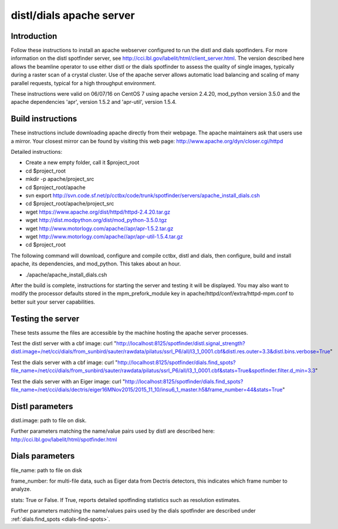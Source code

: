 distl/dials apache server
==============================

Introduction
------------

Follow these instructions to install an apache webserver configured to run the distl and dials spotfinders. For more information on the distl spotfinder server, see http://cci.lbl.gov/labelit/html/client_server.html.  The version described here allows the beamline operator to use either distl or the dials spotfinder to assess the quality of single images, typically during a raster scan of a crystal cluster. Use of the apache server allows automatic load balancing and scaling of many parallel requests, typical for a high throughput environment.

These instructions were valid on 06/07/16 on CentOS 7 using apache version 2.4.20, mod_python version 3.5.0 and the apache dependencies 'apr', version 1.5.2 and 'apr-util', version 1.5.4.

Build instructions
------------------

These instructions include downloading apache directly from their webpage.  The apache maintainers ask that users use a mirror.  Your closest mirror can be found by visiting this web page: http://www.apache.org/dyn/closer.cgi/httpd

Detailed instructions:

* Create a new empty folder, call it $project_root
* cd $project_root
* mkdir -p apache/project_src
* cd $project_root/apache
* svn export http://svn.code.sf.net/p/cctbx/code/trunk/spotfinder/servers/apache_install_dials.csh
* cd $project_root/apache/project_src
* wget https://www.apache.org/dist/httpd/httpd-2.4.20.tar.gz
* wget http://dist.modpython.org/dist/mod_python-3.5.0.tgz
* wget http://www.motorlogy.com/apache//apr/apr-1.5.2.tar.gz
* wget http://www.motorlogy.com/apache//apr/apr-util-1.5.4.tar.gz
* cd $project_root

The following command will download, configure and compile cctbx, distl and dials, then configure, build and install apache, its dependencies, and mod_python.  This takes about an hour.

* ./apache/apache_install_dials.csh

After the build is complete, instructions for starting the server and testing it will be displayed.  You may also want to modify the processor defaults stored in the mpm_prefork_module key in apache/httpd/conf/extra/httpd-mpm.conf to better suit your server capabilities.

Testing the server
------------------

These tests assume the files are accessible by the machine hosting the apache server processes.

Test the distl server with a cbf image:
curl "http://localhost:8125/spotfinder/distl.signal_strength?distl.image=/net/cci/dials/from_sunbird/sauter/rawdata/pilatus/ssrl_P6/all/I3_1_0001.cbf&distl.res.outer=3.3&distl.bins.verbose=True"

Test the dials server with a cbf image:
curl "http://localhost:8125/spotfinder/dials.find_spots?file_name=/net/cci/dials/from_sunbird/sauter/rawdata/pilatus/ssrl_P6/all/I3_1_0001.cbf&stats=True&spotfinder.filter.d_min=3.3"

Test the dials server with an Eiger image:
curl "http://localhost:8125/spotfinder/dials.find_spots?file_name=/net/cci/dials/dectris/eiger16MNov2015/2015_11_10/insu6_1_master.h5&frame_number=44&stats=True"

Distl parameters
----------------

distl.image: path to file on disk.

Further parameters matching the name/value pairs used by distl are described here: http://cci.lbl.gov/labelit/html/spotfinder.html

Dials parameters
----------------

file_name: path to file on disk

frame_number: for multi-file data, such as Eiger data from Dectris detectors, this indicates which frame number to analyze.

stats: True or False. If True, reports detailed spotfinding statistics such as resolution estimates.

Further parameters matching the name/values pairs used by the dials spotfinder are described under :ref:`dials.find_spots <dials-find-spots>`.

